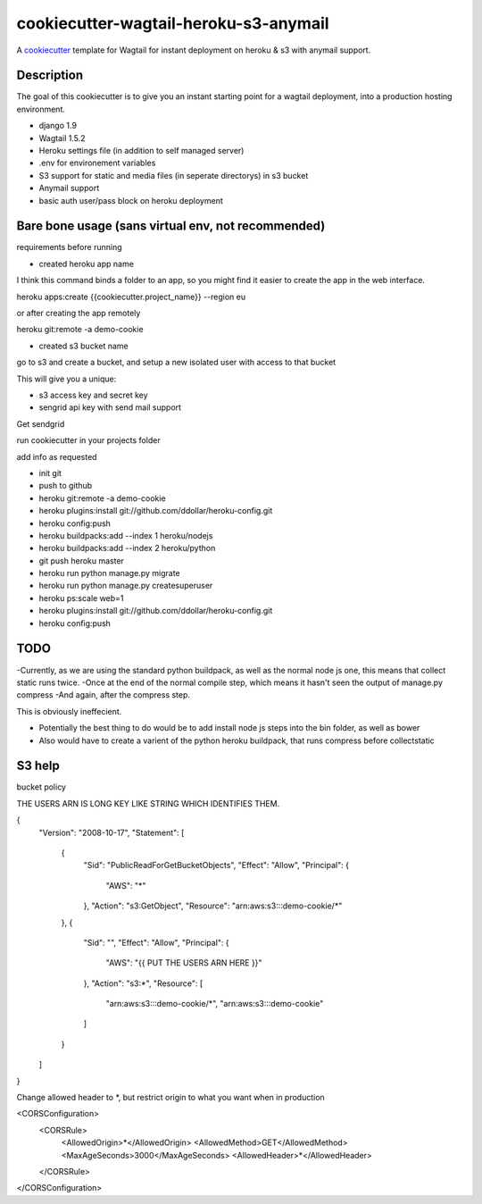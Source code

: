 cookiecutter-wagtail-heroku-s3-anymail
==========================

A cookiecutter_ template for Wagtail for instant deployment on heroku & s3 with anymail support.

.. _cookiecutter: https://github.com/audreyr/cookiecutter

Description
-----------

The goal of this cookiecutter is to give you an instant starting point for a wagtail deployment, into a production hosting environment.

- django 1.9
- Wagtail 1.5.2
- Heroku settings file (in addition to self managed server)
- .env for environement variables
- S3 support for static and media files (in seperate directorys) in s3 bucket
- Anymail support
- basic auth user/pass block on heroku deployment

Bare bone usage (sans virtual env, not recommended)
------

requirements before running

- created heroku app name

I think this command binds a folder to an app, so you might find it easier to create the app in the web interface.

heroku apps:create {{cookiecutter.project_name}} --region eu

or after creating the app remotely

heroku git:remote -a demo-cookie

- created s3 bucket name

go to s3 and create a bucket, and setup a new isolated user with access to that bucket

This will give you a unique:

- s3 access key and secret key

- sengrid api key with send mail support

Get sendgrid


run cookiecutter in your projects folder

add info as requested

- init git
- push to github
- heroku git:remote -a demo-cookie
- heroku plugins:install git://github.com/ddollar/heroku-config.git
- heroku config:push
- heroku buildpacks:add --index 1 heroku/nodejs
- heroku buildpacks:add --index 2 heroku/python
- git push heroku master
- heroku run python manage.py migrate
- heroku run python manage.py createsuperuser
- heroku ps:scale web=1
- heroku plugins:install git://github.com/ddollar/heroku-config.git
- heroku config:push




TODO
-----

-Currently, as we are using the standard python buildpack, as well as the normal node js one, this means that collect static runs twice.
-Once at the end of the normal compile step, which means it hasn't seen the output of manage.py compress
-And again, after the compress step.

This is obviously ineffecient.

- Potentially the best thing to do would be to add install node js steps into the bin folder, as well as bower
- Also would have to create a varient of the python heroku buildpack, that runs compress before collectstatic


S3 help
--------


bucket policy

THE USERS ARN IS LONG KEY LIKE STRING WHICH IDENTIFIES THEM.

{
	"Version": "2008-10-17",
	"Statement": [
		{
			"Sid": "PublicReadForGetBucketObjects",
			"Effect": "Allow",
			"Principal": {
				"AWS": "*"
			},
			"Action": "s3:GetObject",
			"Resource": "arn:aws:s3:::demo-cookie/*"
		},
		{
			"Sid": "",
			"Effect": "Allow",
			"Principal": {
				"AWS": "{{ PUT THE USERS ARN HERE }}"
			},
			"Action": "s3:*",
			"Resource": [
				"arn:aws:s3:::demo-cookie/*",
				"arn:aws:s3:::demo-cookie"
			]
		}
	]
}


Change allowed header to *, but restrict origin to what you want when in production


<CORSConfiguration>
    <CORSRule>
        <AllowedOrigin>*</AllowedOrigin>
        <AllowedMethod>GET</AllowedMethod>
        <MaxAgeSeconds>3000</MaxAgeSeconds>
        <AllowedHeader>*</AllowedHeader>
    </CORSRule>
</CORSConfiguration>
